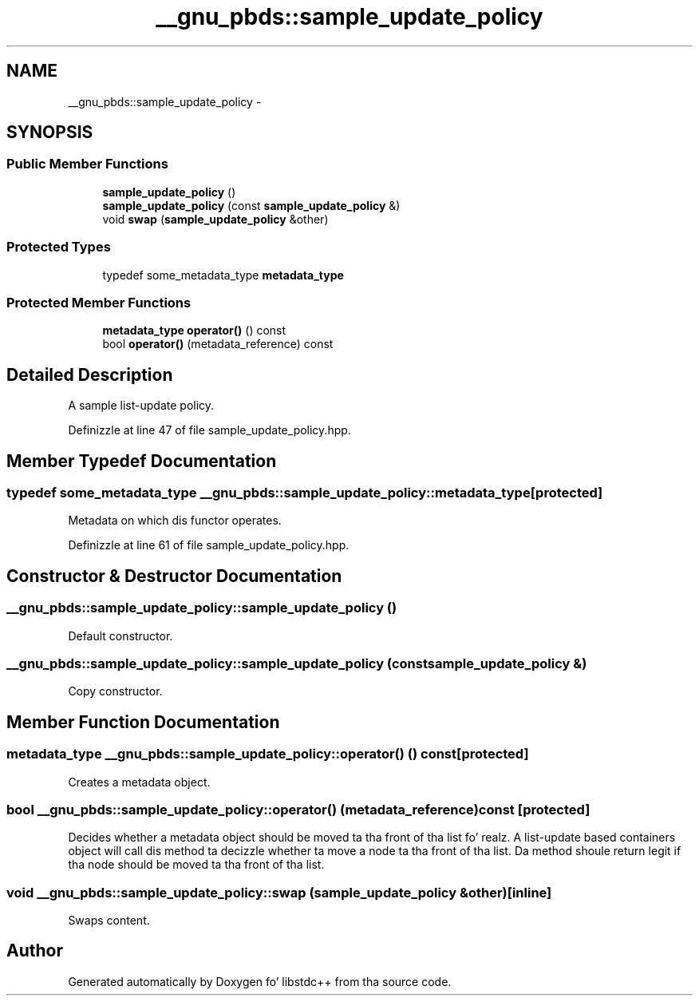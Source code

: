 .TH "__gnu_pbds::sample_update_policy" 3 "Thu Sep 11 2014" "libstdc++" \" -*- nroff -*-
.ad l
.nh
.SH NAME
__gnu_pbds::sample_update_policy \- 
.SH SYNOPSIS
.br
.PP
.SS "Public Member Functions"

.in +1c
.ti -1c
.RI "\fBsample_update_policy\fP ()"
.br
.ti -1c
.RI "\fBsample_update_policy\fP (const \fBsample_update_policy\fP &)"
.br
.ti -1c
.RI "void \fBswap\fP (\fBsample_update_policy\fP &other)"
.br
.in -1c
.SS "Protected Types"

.in +1c
.ti -1c
.RI "typedef some_metadata_type \fBmetadata_type\fP"
.br
.in -1c
.SS "Protected Member Functions"

.in +1c
.ti -1c
.RI "\fBmetadata_type\fP \fBoperator()\fP () const "
.br
.ti -1c
.RI "bool \fBoperator()\fP (metadata_reference) const "
.br
.in -1c
.SH "Detailed Description"
.PP 
A sample list-update policy\&. 
.PP
Definizzle at line 47 of file sample_update_policy\&.hpp\&.
.SH "Member Typedef Documentation"
.PP 
.SS "typedef some_metadata_type \fB__gnu_pbds::sample_update_policy::metadata_type\fP\fC [protected]\fP"

.PP
Metadata on which dis functor operates\&. 
.PP
Definizzle at line 61 of file sample_update_policy\&.hpp\&.
.SH "Constructor & Destructor Documentation"
.PP 
.SS "__gnu_pbds::sample_update_policy::sample_update_policy ()"

.PP
Default constructor\&. 
.SS "__gnu_pbds::sample_update_policy::sample_update_policy (const \fBsample_update_policy\fP &)"

.PP
Copy constructor\&. 
.SH "Member Function Documentation"
.PP 
.SS "\fBmetadata_type\fP __gnu_pbds::sample_update_policy::operator() () const\fC [protected]\fP"

.PP
Creates a metadata object\&. 
.SS "bool __gnu_pbds::sample_update_policy::operator() (metadata_reference) const\fC [protected]\fP"

.PP
Decides whether a metadata object should be moved ta tha front of tha list\& fo' realz. A list-update based containers object will call dis method ta decizzle whether ta move a node ta tha front of tha list\&. Da method shoule return legit if tha node should be moved ta tha front of tha list\&. 
.SS "void __gnu_pbds::sample_update_policy::swap (\fBsample_update_policy\fP &other)\fC [inline]\fP"

.PP
Swaps content\&. 

.SH "Author"
.PP 
Generated automatically by Doxygen fo' libstdc++ from tha source code\&.
